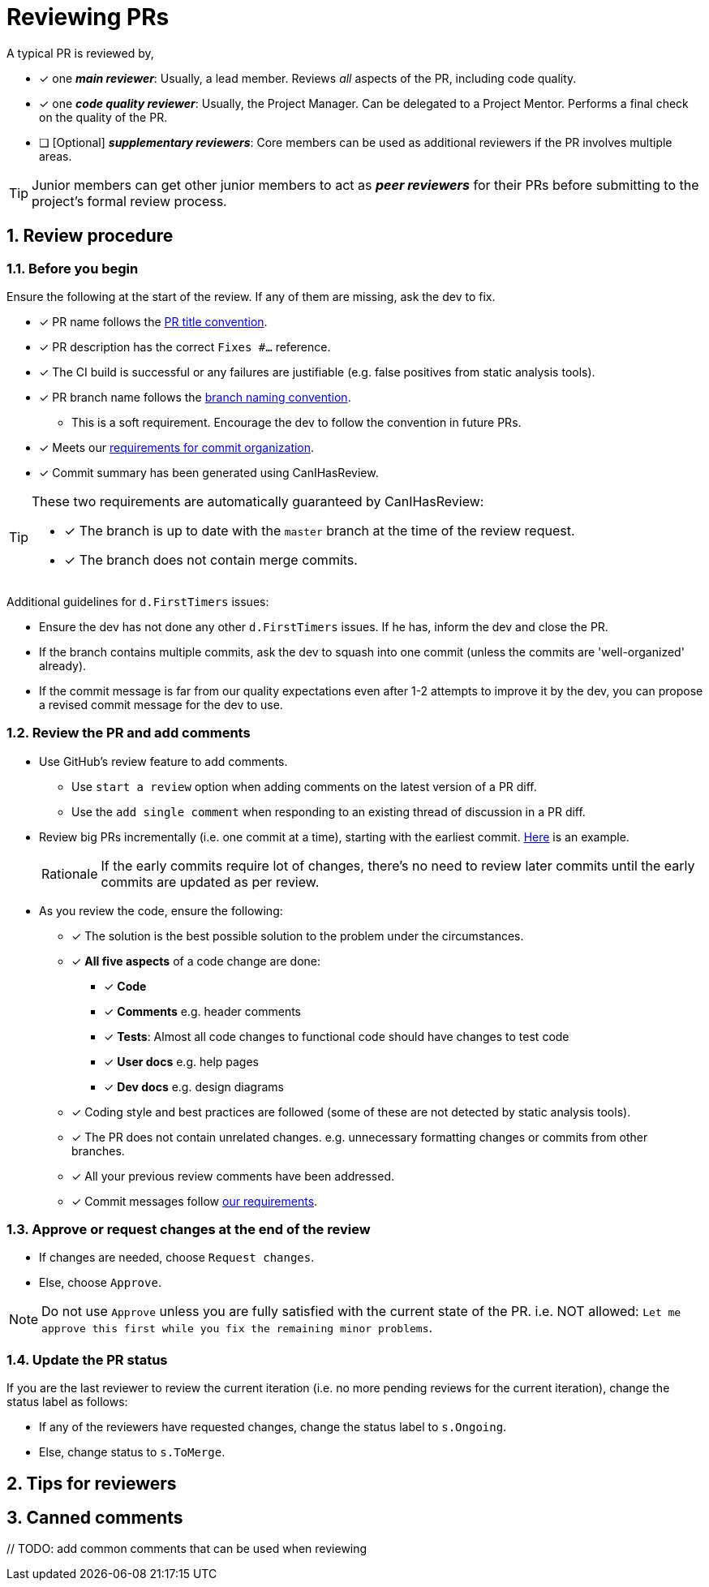 = Reviewing PRs
:sectnums:

A typical PR is reviewed by,

* [x] one _**main reviewer**_: Usually, a lead member. Reviews _all_ aspects of the PR, including code quality.
* [x] one _**code quality reviewer**_: Usually, the Project Manager. Can be delegated to a Project Mentor.
Performs a final check on the quality of the PR.
* [ ] [Optional] _**supplementary reviewers**_: Core members can be used as additional reviewers if the PR involves
multiple areas.

[TIP]
====
Junior members can get other junior members to act as _**peer reviewers**_ for their PRs before submitting
to the project's formal review process.
====

== Review procedure

=== Before you begin

Ensure the following at the start of the review. If any of them are missing, ask the dev to fix.

* [x] PR name follows the <<FormatsAndConventions.adoc#pr,PR title convention>>.
* [x] PR description has the correct `Fixes #...` reference.
* [x] The CI build is successful or any failures are justifiable (e.g. false positives from static analysis tools).
* [x] PR branch name follows the <<FormatsAndConventions.adoc#branch,branch naming convention>>.
** This is a soft requirement. Encourage the dev to follow the convention in future PRs.
* [x] Meets our <<FormatsAndConventions.adoc#commit-organization,requirements for commit organization>>.
* [x] Commit summary has been generated using CanIHasReview.

[TIP]
====
These two requirements are automatically guaranteed by CanIHasReview:

* [x] The branch is up to date with the `master` branch at the time of the review request.
* [x] The branch does not contain merge commits.
====

Additional guidelines for `d.FirstTimers` issues:

* Ensure the dev has not done any other `d.FirstTimers` issues. If he has, inform the dev and close the PR.
* If the branch contains multiple commits, ask the dev to squash into one commit (unless the commits are
'well-organized' already).
* If the commit message is far from our quality expectations even after 1-2 attempts to improve it by the dev,
you can propose a revised commit message for the dev to use.

=== Review the PR and add comments

* Use GitHub's review feature to add comments.
** Use `start a review` option when adding comments on the latest version of a PR diff.
** Use the `add single comment` when responding to an existing thread of discussion in a PR diff.
* Review big PRs incrementally (i.e. one commit at a time), starting with the earliest commit.
https://github.com/se-edu/addressbook-level4/pull/209#pullrequestreview-15603608[Here] is an example.
+
[NOTE,caption=Rationale]
====
If the early commits require lot of changes, there's no need to review later commits until the
early commits are updated as per review.
====

* As you review the code, ensure the following:
** [x] The solution is the best possible solution to the problem under the circumstances.
** [x] *All five aspects* of a code change are done:
*** [x] *Code*
*** [x] *Comments* e.g. header comments
*** [x] *Tests*: Almost all code changes to functional code should have changes to test code
*** [x] *User docs* e.g. help pages
*** [x] *Dev docs* e.g. design diagrams
** [x] Coding style and best practices are followed (some of these are not detected by static analysis tools).
** [x] The PR does not contain unrelated changes.
e.g. unnecessary formatting changes or commits from other branches.
** [x] All your previous review comments have been addressed.
** [x] Commit messages follow <<FormatsAndConventions.adoc#commit-messages,our requirements>>.

=== Approve or request changes at the end of the review

* If changes are needed, choose `Request changes`.
* Else, choose `Approve`.

[NOTE]
====
Do not use `Approve` unless you are fully satisfied with the current state of the PR.
i.e. NOT allowed: `Let me approve this first while you fix the remaining minor problems`.
====

=== Update the PR status

If you are the last reviewer to review the current iteration (i.e. no more pending reviews for the
current iteration), change the status label as follows:

* If any of the reviewers have requested changes, change the status label to `s.Ongoing`.
* Else, change status to `s.ToMerge`.

== Tips for reviewers

== Canned comments

{blank}// TODO: add common comments that can be used when reviewing
